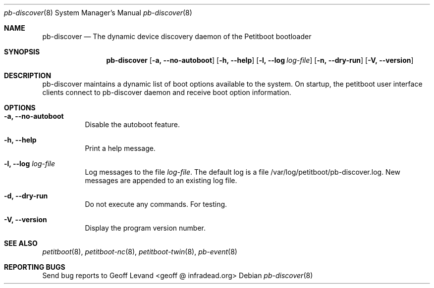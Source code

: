 .\" Copyright (C) 2009 Sony Computer Entertainment Inc.
.\" Copyright 2009 Sony Corp.
.\"
.\" This program is free software; you can redistribute it and/or modify
.\" it under the terms of the GNU General Public License as published by
.\" the Free Software Foundation; version 2 of the License.
.\"
.\" This program is distributed in the hope that it will be useful,
.\" but WITHOUT ANY WARRANTY; without even the implied warranty of
.\" MERCHANTABILITY or FITNESS FOR A PARTICULAR PURPOSE.  See the
.\" GNU General Public License for more details.
.\"
.\" You should have received a copy of the GNU General Public License
.\" along with this program; if not, write to the Free Software
.\" Foundation, Inc., 59 Temple Place, Suite 330, Boston, MA  02111-1307  USA
.\"
.Dd ""
.Dt pb-discover 8
.Os
.\"
.Sh NAME
.\" ====
.Nm pb-discover
.Nd The dynamic device discovery daemon of the Petitboot bootloader
.\"
.Sh SYNOPSIS
.\" ========
.Nm
.Op Fl a, -no-autoboot
.Op Fl h, -help
.Op Fl l, -log Ar log-file
.Op Fl n, -dry-run
.Op Fl V, -version
.\"
.Sh DESCRIPTION
.\" ===========
pb-discover maintains a dynamic list of boot options available to
the system.  On startup, the petitboot user interface clients connect to
pb-discover daemon and receive boot option information.
.\"
.Sh OPTIONS
.\" =======
.Bl -tag -width indent
.\"
.It Fl a, -no-autoboot
Disable the autoboot feature.
.\"
.It Fl h, -help
Print a help message.
.\"
.It Fl l, -log Ar log-file
Log messages to the file
.Ar log-file .
The default log is a file /var/log/petitboot/pb-discover.log.  New messages are
appended to an existing log file.
.\"
.It Fl d, -dry-run
Do not execute any commands.  For testing.
.\"
.It Fl V, -version
Display the program version number.
.El
.Sh SEE ALSO
.\" ========
.Xr petitboot 8 , Xr petitboot-nc 8 , Xr petitboot-twin 8 , Xr pb-event 8
.\"
.Sh REPORTING BUGS
.\" ==============
Send bug reports to Geoff Levand <geoff @ infradead.org>
